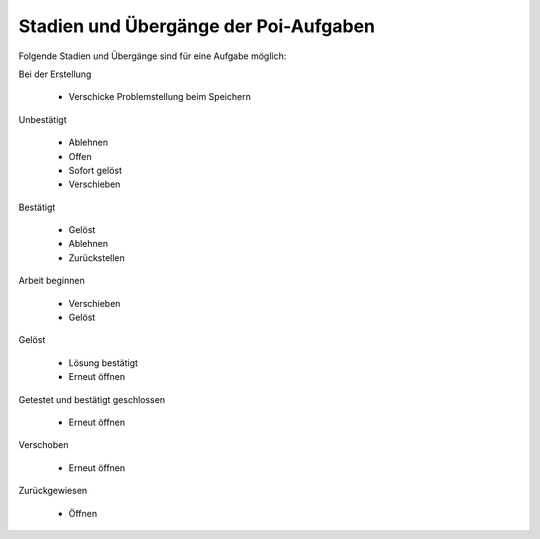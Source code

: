 Stadien und Übergänge der Poi-Aufgaben
======================================

|Stadien und Übergänge einer Problemstellung|

.. |Stadien und Übergänge einer Problemstellung| image:: poi_issue_workflow.gif

Folgende Stadien und Übergänge sind für eine Aufgabe möglich:

Bei der Erstellung 

 - Verschicke Problemstellung beim Speichern

Unbestätigt

 - Ablehnen
 - Offen
 - Sofort gelöst
 - Verschieben

Bestätigt

 - Gelöst
 - Ablehnen
 - Zurückstellen

Arbeit beginnen

 - Verschieben
 - Gelöst

Gelöst

 - Lösung bestätigt
 - Erneut öffnen

Getestet und bestätigt geschlossen

 - Erneut öffnen

Verschoben

 - Erneut öffnen

Zurückgewiesen

 - Öffnen

